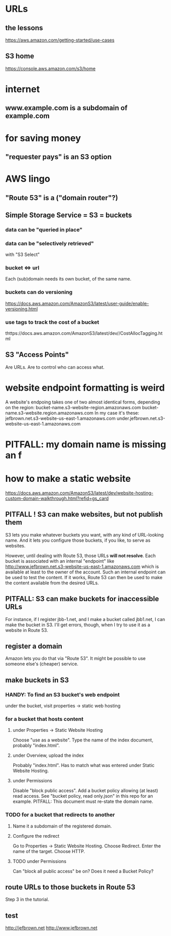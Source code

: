 * URLs
** the lessons
 https://aws.amazon.com/getting-started/use-cases
** S3 home
https://console.aws.amazon.com/s3/home
* internet
** www.example.com is a subdomain of example.com
* for saving money
** "requester pays" is an S3 option

* AWS lingo
** "Route 53" is a ("domain router"?)
** Simple Storage Service = S3 = buckets
*** data can be "queried in place"
*** data can be "selectively retrieved"
with "S3 Select"
*** bucket <=> url
  Each (sub)domain needs its own bucket,
  of the same name.
*** buckets can do versioning
  https://docs.aws.amazon.com/AmazonS3/latest/user-guide/enable-versioning.html
*** use tags to track the cost of a bucket
  thttps://docs.aws.amazon.com/AmazonS3/latest/dev//CostAllocTagging.html
** S3 "Access Points"
Are URLs.
Are to control who can access what.
* website endpoint formatting is weird
A website's endpoing takes one of two almost identical forms,
depending on the region:
  bucket-name.s3-website-region.amazonaws.com
  bucket-name.s3-website.region.amazonaws.com
In my case it's these:
      jefbrown.net.s3-website-us-east-1.amazonaws.com
under.jefbrown.net.s3-website-us-east-1.amazonaws.com
* PITFALL: my domain name is missing an f
* how to make a static website
https://docs.aws.amazon.com/AmazonS3/latest/dev/website-hosting-custom-domain-walkthrough.html?refid=gs_card
** PITFALL ! S3 can make websites, but not publish them
S3 lets you make whatever buckets you want,
with any kind of URL-looking name.
And it lets you configure those buckets, if you like,
to serve as websites.

However, until dealing with Route 53,
those URLs *will not resolve*.
Each bucket is associated with an internal "endpoint" like
  http://www.jefbrown.net.s3-website-us-east-1.amazonaws.com
which is available at least to the owner of the account.
Such an internal endpoint can be used to test the content.
If it works, Route 53 can then be used to make the content available from the desired URLs.
** PITFALL: S3 can make buckets for inaccessible URLs
 For instance, if I register jbb-1.net,
 and I make a bucket called jbb1.net,
 I can make the bucket in S3.
 I'll get errors, though,
    when I try to use it as a website in Route 53.
** register a domain
Amazon lets you do that via "Route 53".
It might be possible to use someone else's (cheaper) service.
** make buckets in S3
*** HANDY: To find an S3 bucket's web endpoint
under the bucket, visit properties -> static web hosting
*** for a bucket that hosts content
**** under Properties -> Static Website Hosting
Choose "use as a website".
Type the name of the index document, probably "index.html".
**** under Overview, upload the index
Probably "index.html".
Has to match what was entered under Static Website Hosting.
**** under Permissions
Disable "block public access".
Add a bucket policy allowing (at least) read access.
  See "bucket policy, read only.json"
  in this repo for an example.
  PITFALL: This document must re-state the domain name.
*** TODO for a bucket that redirects to another
**** Name it a subdomain of the registered domain.
**** Configure the redirect
Go to Properties -> Static Website Hosting.
Choose Redirect. Enter the name of the target.
Choose HTTP.
**** TODO under Permissions
Can "block all public access" be on?
Does it need a Bucket Policy?
** route URLs to those buckets in Route 53
Step 3 in the tutorial.
** test
http://jefbrown.net
http://www.jefbrown.net
